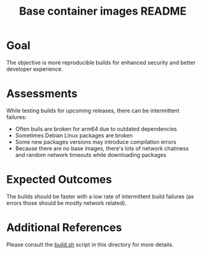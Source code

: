 #+TITLE: Base container images README

* Goal

The objective is more reproducible builds for enhanced security and better developer experience.

* Assessments

While testing builds for upcoming releases, there can be intermittent failures:
- Often buils are broken for arm64 due to outdated dependencies
- Sometimes Debian Linux packages are broken
- Some new packages versions may introduce compilation errors
- Because there are no base images, there's lots of network chatiness and random network timeouts while downloading packages

* Expected Outcomes

The builds should be faster with a low rate of intermittent build failures (as errors those should be mostly network related).

* Additional References

Please consult the [[./build.sh][build.sh]] script in this directory for more details.
